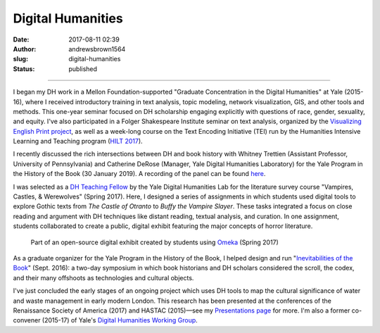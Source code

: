 Digital Humanities
##################
:date: 2017-08-11 02:39
:author: andrewsbrown1564
:slug: digital-humanities
:status: published

--------------

.. raw:: html

   </p>

I began my DH work in a Mellon Foundation-supported "Graduate Concentration in the Digital Humanities" at Yale (2015-16), where I received introductory training in text analysis, topic modeling, network visualization, GIS, and other tools and methods. This one-year seminar focused on DH scholarship engaging explicitly with questions of race, gender, sexuality, and equity. I've also participated in a Folger Shakespeare Institute seminar on text analysis, organized by the `Visualizing English Print project <http://graphics.cs.wisc.edu/WP/vep/>`__, as well as a week-long course on the Text Encoding Initiative (TEI) run by the Humanities Intensive Learning and Teaching program (`HILT 2017 <http://www.dhtraining.org/hilt2017/>`__).

I recently discussed the rich intersections between DH and book history with Whitney Trettien (Assistant Professor, University of Pennsylvania) and Catherine DeRose (Manager, Yale Digital Humanities Laboratory) for the Yale Program in the History of the Book (30 January 2019). A recording of the panel can be found `here <https://soundcloud.com/user-43268610/whitney-trettien-andrew-s-brown-and-catherine-derose-the-thing-is>`__.

I was selected as a `DH Teaching Fellow <http://web.library.yale.edu/dhlab/dhfellows>`__ by the Yale Digital Humanities Lab for the literature survey course "Vampires, Castles, & Werewolves" (Spring 2017). Here, I designed a series of assignments in which students used digital tools to explore Gothic texts from *The Castle of Otranto* to *Buffy the Vampire Slayer*. These tasks integrated a focus on close reading and argument with DH techniques like distant reading, textual analysis, and curation. In one assignment, students collaborated to create a public, digital exhibit featuring the major concepts of horror literature.

.. container:: wp-block-image size-full wp-image-388 aligncenter

   .. figure:: https://andrewsbrownnet.files.wordpress.com/2018/08/dhfellow_omeka.png
      :alt: Part of an open-source digital exhibit created by students using `Omeka <https://omeka.org/>`__ (Spring 2017)
      :figclass: wp-image-388

      Part of an open-source digital exhibit created by students using `Omeka <https://omeka.org/>`__ (Spring 2017)

As a graduate organizer for the Yale Program in the History of the Book, I helped design and run "`Inevitabilities of the Book <https://bookhistory.yale.edu/lectures/past-conferences-and-symposia/inevitabilities-book>`__" (Sept. 2016): a two-day symposium in which book historians and DH scholars considered the scroll, the codex, and their many offshoots as technologies and cultural objects.

I've just concluded the early stages of an ongoing project which uses DH tools to map the cultural significance of water and waste management in early modern London. This research has been presented at the conferences of the Renaissance Society of America (2017) and HASTAC (2015)—see my `Presentations page <http://andrewsbrown.net/presentations/>`__ for more. I'm also a former co-convener (2015-17) of Yale's `Digital Humanities Working Group <http://web.library.yale.edu/dhlab/workinggroup>`__.


